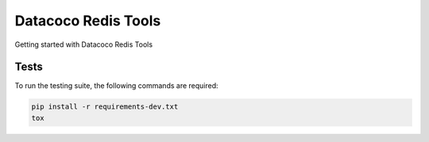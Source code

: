 ********************************
Datacoco Redis Tools
********************************

Getting started with Datacoco Redis Tools

.. image:: https://img.shields.io/pypi/v/datacoco-redis_tools.svg
   :target: https://pypi.python.org/pypi/datacoco-redis_tools
   :alt: Pypi Version
.. image:: https://travis-ci.org/readthedocs/datacoco-redis_tools.svg?branch=master
   :target: https://travis-ci.org/readthedocs/datacoco-redis_tools
   :alt: Build Status
.. image:: https://readthedocs.org/projects/sphinx-rtd-theme/badge/?version=latest
  :target: http://sphinx-rtd-theme.readthedocs.io/en/latest/?badge=latest
  :alt: Documentation Status


Tests
============
To run the testing suite, the following commands are required:

.. code-block:: console

  pip install -r requirements-dev.txt
  tox
